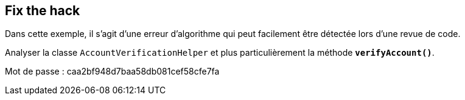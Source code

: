 
== Fix the hack

Dans cette exemple, il s'agit d'une erreur d'algorithme qui peut facilement être détectée lors d'une revue de code.

Analyser la classe `AccountVerificationHelper` et plus particulièrement la méthode *`verifyAccount()`*.

Mot de passe : caa2bf948d7baa58db081cef58cfe7fa